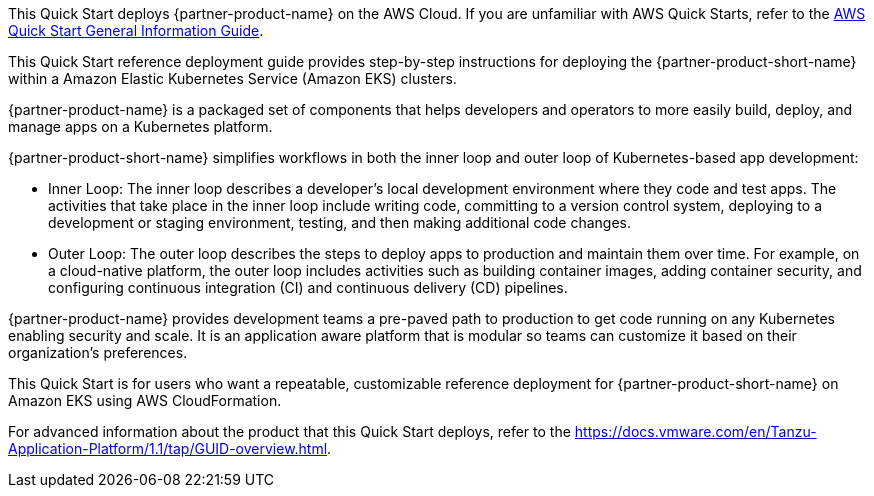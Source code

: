 This Quick Start deploys {partner-product-name} on the AWS Cloud. If you are unfamiliar with AWS Quick Starts, refer to the https://fwd.aws/rA69w?[AWS Quick Start General Information Guide^].

This Quick Start reference deployment guide provides step-by-step instructions for deploying the {partner-product-short-name} within a Amazon Elastic Kubernetes Service (Amazon EKS) clusters.

{partner-product-name} is a packaged set of components that helps developers and operators to more easily build, deploy, and manage apps on a Kubernetes platform.

{partner-product-short-name} simplifies workflows in both the inner loop and outer loop of Kubernetes-based app development:

* Inner Loop: The inner loop describes a developer’s local development environment where they code and test apps. The activities that take place in the inner loop include writing code, committing to a version control system, deploying to a development or staging environment, testing, and then making additional code changes.

* Outer Loop: The outer loop describes the steps to deploy apps to production and maintain them over time. For example, on a cloud-native platform, the outer loop includes activities such as building container images, adding container security, and configuring continuous integration (CI) and continuous delivery (CD) pipelines.

{partner-product-name} provides development teams a pre-paved path to production to get code running on any Kubernetes enabling security and scale. It is an application aware platform that is modular so teams can customize it based on their organization's preferences.

This Quick Start is for users who want a repeatable, customizable reference deployment for {partner-product-short-name} on Amazon EKS using AWS CloudFormation.

For advanced information about the product that this Quick Start deploys, refer to the https://docs.vmware.com/en/Tanzu-Application-Platform/1.1/tap/GUID-overview.html.
